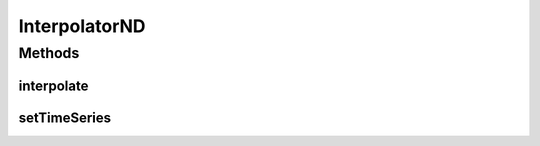 .. java:import:: java.io Serializable

InterpolatorND
==============

.. java:package:: ca.nengo.util
   :noindex:

.. java:type:: public interface InterpolatorND extends Serializable

   A tool for interpolating within a VECTOR time series (see also Interpolator for scalar time series').

   :author: Bryan Tripp

Methods
-------
interpolate
^^^^^^^^^^^

.. java:method:: public float[] interpolate(float time)
   :outertype: InterpolatorND

setTimeSeries
^^^^^^^^^^^^^

.. java:method:: public void setTimeSeries(TimeSeries series)
   :outertype: InterpolatorND

